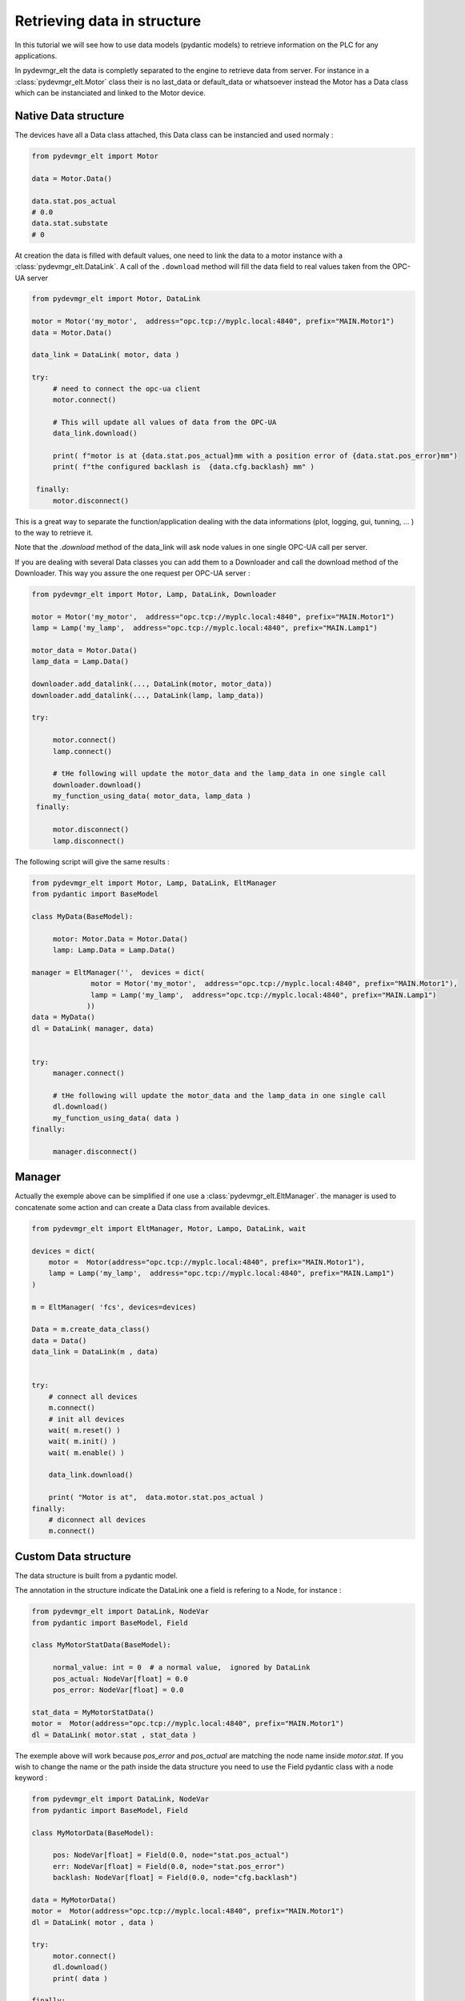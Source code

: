 Retrieving data in structure
============================

In this tutorial we will see how to use data models (pydantic models) to retrieve information on the PLC for any
applications. 

In pydevmgr_elt the data is completly separated to the engine to retrieve data from server. For instance 
in a  :class:`pydevmgr_elt.Motor` class their is no last_data or default_data or whatsoever instead the Motor has a 
Data class which can be instanciated and linked to the Motor device. 

Native Data structure
---------------------

The devices have all a Data class attached, this Data class can be instancied and used normaly : 

.. code-block:: python 

   from pydevmgr_elt import Motor

   data = Motor.Data()

   data.stat.pos_actual 
   # 0.0
   data.stat.substate
   # 0

At creation the data is filled with default values, one need to link the data to a motor instance with a
:class:`pydevmgr_elt.DataLink`. A call of the ``.download`` method will fill the data field to real values 
taken from the OPC-UA server

.. code-block:: python 

   from pydevmgr_elt import Motor, DataLink

   motor = Motor('my_motor',  address="opc.tcp://myplc.local:4840", prefix="MAIN.Motor1")
   data = Motor.Data()

   data_link = DataLink( motor, data )
   
   try:
        # need to connect the opc-ua client
        motor.connect()
        
        # This will update all values of data from the OPC-UA
        data_link.download()
        
        print( f"motor is at {data.stat.pos_actual}mm with a position error of {data.stat.pos_error}mm") 
        print( f"the configured backlash is  {data.cfg.backlash} mm" )
    
    finally:
        motor.disconnect()


This is a great way to separate the function/application dealing with the data informations (plot, logging, gui,
tunning, ... ) to the way to retrieve it. 

Note that the `.download` method of the data_link will ask node values in one single OPC-UA call per server. 

If you are dealing with several Data classes you can add them to a Downloader and call the download method of the
Downloader. This way you assure the one request per OPC-UA server : 

.. code-block:: python

   from pydevmgr_elt import Motor, Lamp, DataLink, Downloader
   
   motor = Motor('my_motor',  address="opc.tcp://myplc.local:4840", prefix="MAIN.Motor1")
   lamp = Lamp('my_lamp',  address="opc.tcp://myplc.local:4840", prefix="MAIN.Lamp1") 
   
   motor_data = Motor.Data()
   lamp_data = Lamp.Data()
   
   downloader.add_datalink(..., DataLink(motor, motor_data))
   downloader.add_datalink(..., DataLink(lamp, lamp_data))

   try:
    
        motor.connect()
        lamp.connect()
        
        # tHe following will update the motor_data and the lamp_data in one single call 
        downloader.download()
        my_function_using_data( motor_data, lamp_data )
    finally:
        
        motor.disconnect()
        lamp.disconnect()


The following script will give the same results : 

.. code-block:: python 

   from pydevmgr_elt import Motor, Lamp, DataLink, EltManager
   from pydantic import BaseModel

   class MyData(BaseModel):
        
        motor: Motor.Data = Motor.Data()
        lamp: Lamp.Data = Lamp.Data()
    
   manager = EltManager('',  devices = dict(
                 motor = Motor('my_motor',  address="opc.tcp://myplc.local:4840", prefix="MAIN.Motor1"), 
                 lamp = Lamp('my_lamp',  address="opc.tcp://myplc.local:4840", prefix="MAIN.Lamp1") 
                ))
   data = MyData()
   dl = DataLink( manager, data)
   

   try:
        manager.connect()    
         
        # tHe following will update the motor_data and the lamp_data in one single call 
        dl.download()
        my_function_using_data( data )
   finally:
        
        manager.disconnect()






  



Manager
-------

Actually the exemple above can be simplified if one use a :class:`pydevmgr_elt.EltManager`. the manager is used to
concatenate some action and can create a Data class from available devices.   


.. code-block:: python

    from pydevmgr_elt import EltManager, Motor, Lampo, DataLink, wait
     
    devices = dict(
        motor =  Motor(address="opc.tcp://myplc.local:4840", prefix="MAIN.Motor1"),
        lamp = Lamp('my_lamp',  address="opc.tcp://myplc.local:4840", prefix="MAIN.Lamp1") 
    )

    m = EltManager( 'fcs', devices=devices)
    
    Data = m.create_data_class()
    data = Data()
    data_link = DataLink(m , data)
    

    try:
        # connect all devices
        m.connect()
        # init all devices 
        wait( m.reset() )
        wait( m.init() )
        wait( m.enable() )
        
        data_link.download()

        print( "Motor is at",  data.motor.stat.pos_actual )
    finally:
        # diconnect all devices
        m.connect()


Custom Data structure
---------------------

The data structure is built from a pydantic model. 

The annotation in the structure indicate the DataLink one a field is refering to a Node, for instance : 

.. code-block:: python 

   from pydevmgr_elt import DataLink, NodeVar
   from pydantic import BaseModel, Field
   
   class MyMotorStatData(BaseModel):
        
        normal_value: int = 0  # a normal value,  ignored by DataLink 
        pos_actual: NodeVar[float] = 0.0
        pos_error: NodeVar[float] = 0.0 

   stat_data = MyMotorStatData()
   motor =  Motor(address="opc.tcp://myplc.local:4840", prefix="MAIN.Motor1")
   dl = DataLink( motor.stat , stat_data )

The exemple above will work because  `pos_error` and `pos_actual` are matching the node name inside `motor.stat`. 
If you wish to change the name or the path inside the data structure you need to use the Field pydantic class with a
node keyword : 


.. code-block:: python 

   from pydevmgr_elt import DataLink, NodeVar
   from pydantic import BaseModel, Field

   class MyMotorData(BaseModel):  
    
        pos: NodeVar[float] = Field(0.0, node="stat.pos_actual")
        err: NodeVar[float] = Field(0.0, node="stat.pos_error")
        backlash: NodeVar[float] = Field(0.0, node="cfg.backlash")

   data = MyMotorData()
   motor =  Motor(address="opc.tcp://myplc.local:4840", prefix="MAIN.Motor1")
   dl = DataLink( motor , data )

   try:
        motor.connect()
        dl.download()
        print( data )

   finally:
        motor.disconnect()
    





